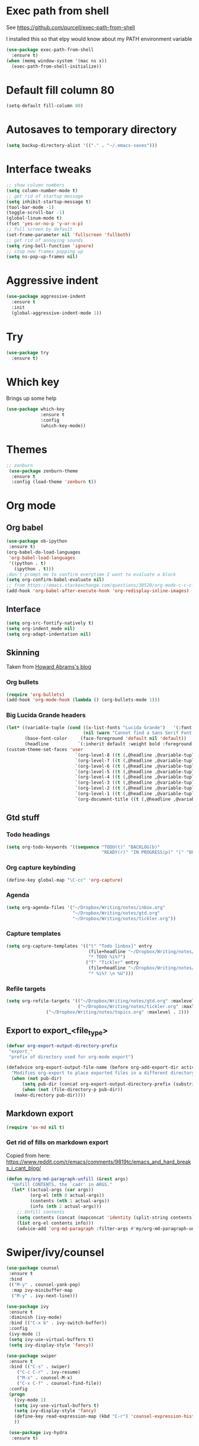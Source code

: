 #+STARTUP: overview

* Exec path from shell
See https://github.com/purcell/exec-path-from-shell 

I installed this so that elpy would know about my PATH environment variable
#+BEGIN_SRC emacs-lisp
(use-package exec-path-from-shell
  :ensure t)
(when (memq window-system '(mac ns x))
  (exec-path-from-shell-initialize))
#+END_SRC
* Default fill column 80
#+BEGIN_SRC emacs-lisp
(setq-default fill-column 80)
#+END_SRC

#+RESULTS:
: 80

* Autosaves to temporary directory
#+BEGIN_SRC emacs-lisp
(setq backup-directory-alist '(("." . "~/.emacs-saves")))
#+END_SRC
* Interface tweaks
#+BEGIN_SRC emacs-lisp
;; show column numbers
(setq column-number-mode t)
;; get rid of startup message
(setq inhibit-startup-message t)
(tool-bar-mode -1)
(toggle-scroll-bar -1)
(global-linum-mode t)
(fset 'yes-or-no-p 'y-or-n-p)
;; full screen by default
(set-frame-parameter nil 'fullscreen 'fullboth)
;; get rid of annoying sounds
(setq ring-bell-function 'ignore)
;; stop new frames popping up
(setq ns-pop-up-frames nil)
#+END_SRC

#+RESULTS:
: y-or-n-p

* Aggressive indent
#+BEGIN_SRC emacs-lisp
(use-package aggressive-indent
  :ensure t
  :init
  (global-aggressive-indent-mode 1))

#+END_SRC
* Try
#+BEGIN_SRC emacs-lisp
(use-package try
  :ensure t)
#+END_SRC

* Which key
Brings up some help
#+BEGIN_SRC emacs-lisp
(use-package which-key
             :ensure t
             :config
             (which-key-mode))
#+END_SRC

* Themes
#+BEGIN_SRC emacs-lisp
;; zenburn
 (use-package zenburn-theme
  :ensure t
  :config (load-theme 'zenburn t))
#+END_SRC
* Org mode
** Org babel
#+BEGIN_SRC emacs-lisp
(use-package ob-ipython
 :ensure t)
(org-babel-do-load-languages
 'org-babel-load-languages
 '((python . t)
   (ipython . t)))
;don't prompt me to confirm everytime I want to evaluate a block
(setq org-confirm-babel-evaluate nil)
;; from https://emacs.stackexchange.com/questions/30520/org-mode-c-c-c-c-to-display-inline-image
(add-hook 'org-babel-after-execute-hook 'org-redisplay-inline-images)
#+END_SRC
** Interface
 #+BEGIN_SRC emacs-lisp
 (setq org-src-fontify-natively t)
 (setq org-indent_mode nil)
 (setq org-adapt-indentation nil)
 #+END_SRC
** Skinning

Taken from [[http://www.howardism.org/Technical/Emacs/orgmode-wordprocessor.html][Howard Abrams's blog]]

*** Org bullets

#+BEGIN_SRC emacs-lisp
(require 'org-bullets)
(add-hook 'org-mode-hook (lambda () (org-bullets-mode 1)))
#+END_SRC

*** Big Lucida Grande headers
#+BEGIN_SRC emacs-lisp
(let* ((variable-tuple (cond ((x-list-fonts "Lucida Grande")   '(:font "Lucida Grande"))
                             (nil (warn "Cannot find a Sans Serif Font.  Install Source Sans Pro."))))
       (base-font-color     (face-foreground 'default nil 'default))
       (headline           `(:inherit default :weight bold :foreground ,base-font-color)))
(custom-theme-set-faces 'user
                          `(org-level-8 ((t (,@headline ,@variable-tuple))))
                          `(org-level-7 ((t (,@headline ,@variable-tuple))))
                          `(org-level-6 ((t (,@headline ,@variable-tuple))))
                          `(org-level-5 ((t (,@headline ,@variable-tuple))))
                          `(org-level-4 ((t (,@headline ,@variable-tuple :height 1.1))))
                          `(org-level-3 ((t (,@headline ,@variable-tuple :height 1.25))))
                          `(org-level-2 ((t (,@headline ,@variable-tuple :height 1.5))))
                          `(org-level-1 ((t (,@headline ,@variable-tuple :height 1.75))))
                          `(org-document-title ((t (,@headline ,@variable-tuple :height 1.5 :underline nil))))))
#+END_SRC

** Gtd stuff
*** Todo headings
#+BEGIN_SRC emacs-lisp
(setq org-todo-keywords '((sequence "TODO(t)" "BACKLOG(b)"
                                    "READY(r)" "IN PROGRESS(p)" "|" "DONE(d)")))
#+END_SRC
*** Org capture keybinding
#+BEGIN_SRC emacs-lisp
(define-key global-map "\C-cc" 'org-capture)
#+END_SRC
*** Agenda
#+BEGIN_SRC emacs-lisp
(setq org-agenda-files '("~/Dropbox/Writing/notes/inbox.org"
                         "~/Dropbox/Writing/notes/gtd.org"
                         "~/Dropbox/Writing/notes/tickler.org"))
#+END_SRC
*** Capture templates
#+BEGIN_SRC emacs-lisp
(setq org-capture-templates '(("t" "Todo [inbox]" entry
                               (file+headline "~/Dropbox/Writing/notes/inbox.org" "Tasks")
                               "* TODO %i%?")
                              ("T" "Tickler" entry
                               (file+headline "~/Dropbox/Writing/notes/inbox.org" "Tickler")
                               "* %i%? \n %U")))
#+END_SRC
*** Refile targets
#+BEGIN_SRC emacs-lisp
(setq org-refile-targets '(("~/Dropbox/Writing/notes/gtd.org" :maxlevel . 3)
                           ("~/Dropbox/Writing/notes/tickler.org" :maxlevel . 2)
			   ("~/Dropbox/Writing/notes/topics.org" :maxlevel . 2)))

#+END_SRC
** Export to export_<file_type>
 #+BEGIN_SRC emacs-lisp
 (defvar org-export-output-directory-prefix
  "export_"
  "prefix of directory used for org-mode export")

 (defadvice org-export-output-file-name (before org-add-export-dir activate)
   "Modifies org-export to place exported files in a different directory"
   (when (not pub-dir)
       (setq pub-dir (concat org-export-output-directory-prefix (substring extension 1)))
       (when (not (file-directory-p pub-dir))
	(make-directory pub-dir))))
 #+END_SRC
** Markdown export
#+BEGIN_SRC emacs-lisp
 (require 'ox-md nil t)
#+END_SRC

*** Get rid of fills on markdown export
Copied from here: https://www.reddit.com/r/emacs/comments/9819tc/emacs_and_hard_breaks_i_cant_blog/
#+BEGIN_SRC emacs-lisp
(defun my/org-md-paragraph-unfill (&rest args)
  "Unfill CONTENTS, the `cadr' in ARGS."
  (let* ((actual-args (car args))
         (org-el (nth 0 actual-args))
         (contents (nth 1 actual-args))
         (info (nth 2 actual-args)))
    ;; Unfill contents
    (setq contents (concat (mapconcat 'identity (split-string contents) " ") "\n"))
    (list org-el contents info)))
    (advice-add 'org-md-paragraph :filter-args #'my/org-md-paragraph-unfill)
#+END_SRC
* Swiper/ivy/counsel
#+BEGIN_SRC emacs-lisp
 (use-package counsel
  :ensure t
  :bind
  (("M-y" . counsel-yank-pop)
   :map ivy-minibuffer-map
   ("M-y" . ivy-next-line)))

 (use-package ivy
  :ensure t
  :diminish (ivy-mode)
  :bind (("C-x b" . ivy-switch-buffer))
  :config
  (ivy-mode 1)
  (setq ivy-use-virtual-buffers t)
  (setq ivy-display-style 'fancy))

 (use-package swiper
  :ensure t
  :bind (("C-s" . swiper)
	 ("C-c C-r" . ivy-resume)
	 ("M-x" . counsel-M-x)
	 ("C-x C-f" . counsel-find-file))
  :config
  (progn
    (ivy-mode 1)
    (setq ivy-use-virtual-buffers t)
    (setq ivy-display-style 'fancy)
    (define-key read-expression-map (kbd "C-r") 'counsel-expression-history)
    ))

  (use-package ivy-hydra
   :ensure t)
  #+END_SRC

* Autocomplete
  #+BEGIN_SRC emacs-lisp
 (use-package auto-complete
  :ensure t
  :init
  (progn
    (ac-config-default)
    (global-auto-complete-mode t)
    ))
  #+END_SRC
* Reveal.js
#+BEGIN_SRC emacs-lisp
(use-package ox-reveal
:ensure ox-reveal)

(setq org-reveal-root "http://cdn.jsdelivr.net/reveal.js/3.0.0/")
(setq org-reveal-mathjax t)

(use-package htmlize
:ensure t)
#+END_SRC

* Evil mode
** Install the package
#+BEGIN_SRC emacs-lisp
(use-package evil
  :ensure t
  :config
  (evil-mode 1))
#+END_SRC

#+RESULTS:
: t
** Key mappings
#+BEGIN_SRC emacs-lisp
(define-key evil-normal-state-map (kbd "C-k") (lambda ()
                    (interactive)
                    (evil-scroll-up nil)))
(define-key evil-normal-state-map (kbd "C-j") (lambda ()
                        (interactive)
                        (evil-scroll-down nil)))
#+END_SRC
** Customisation
  Use emacs mode in terminals (doesn't apply to ~M-x shell~)
#+BEGIN_SRC emacs-lisp
  (evil-set-initial-state 'term-mode 'emacs)
#+END_SRC
* Stan
** Stan mode
   #+BEGIN_SRC emacs-lisp
   (use-package stan-mode
     :ensure t)
   #+END_SRC
** Stan snippets
   #+BEGIN_SRC emacs-lisp
   (use-package stan-snippets
     :ensure t)
   #+END_SRC

* Latex 
** Preview pane mode
   #+BEGIN_SRC emacs-lisp
   (use-package latex-preview-pane
     :ensure t)
   #+END_SRC
** Fix auctex bug
  #+BEGIN_SRC emacs-lisp
  (add-hook 'TeX-after-compilation-finished-functions #'TeX-revert-document-buffer)
  
  #+END_SRC
* Markdown
** Markdown mode
   #+BEGIN_SRC emacs-lisp
   (use-package markdown-mode
    :ensure t
    :commands (markdown-mode gfm-mode)
    :mode (("README\\.md\\'" . gfm-mode)
	    ("\\.md\\'" . markdown-mode)
         ("\\.markdown\\'" . markdown-mode))
    :init (setq markdown-command "multimarkdown"))
   #+END_SRC
** Markdown command
   #+BEGIN_SRC emacs-lisp
   (custom-set-variables
    '(markdown-command "/usr/local/bin/pandoc"))
   #+END_SRC
   #+RESULTS:
* Projectile
#+BEGIN_SRC emacs-lisp
(use-package projectile
  :ensure t
  :config
  (projectile-global-mode)
(setq projectile-completion-system 'ivy))

(use-package counsel-projectile
  :ensure t
  :config
  (counsel-projectile-on))

#+END_SRC
* Dumb Jump
#+BEGIN_SRC emacs-lisp
(use-package dumb-jump
  :bind (("M-g o" . dumb-jump-go-other-window)
	 ("M-g j" . dumb-jump-go)
	 ("M-g x" . dumb-jump-go-prefer-external)
	 ("M-g z" . dumb-jump-go-prefer-external-other-window))
  :config (setq dumb-jump-selector 'ivy) ;; (setq dumb-jump-selector 'helm)

  :init
  (dumb-jump-mode)
    :ensure
)
#+END_SRC
* Magit
   #+BEGIN_SRC emacs-lisp
   (use-package magit
    :ensure t
    :bind (("C-x g" . magit-status)
           ("C-x M-g" . magit-dispatch-popup)))
   #+END_SRC
* Pdf-tools
#+BEGIN_SRC emacs-lisp
;;; Install epdfinfo via 'brew install pdf-tools' and then install the
;;; pdf-tools elisp via the use-package below. To upgrade the epdfinfo
;;; server, just do 'brew upgrade pdf-tools' prior to upgrading to newest
;;; pdf-tools package using Emacs package system. If things get messed
;;; up, just do 'brew uninstall pdf-tools', wipe out the elpa
;;; pdf-tools package and reinstall both as at the start.
(use-package pdf-tools
  :ensure t
  :config
  (custom-set-variables
    '(pdf-tools-handle-upgrades nil)) ; Use brew upgrade pdf-tools instead.
  (setq pdf-info-epdfinfo-program "/usr/local/bin/epdfinfo")
  (setq auto-revert-interval 0.5))
(pdf-tools-install)

#+END_SRC
* Ivy-bibtex
#+BEGIN_SRC emacs-lisp
(use-package ivy-bibtex
  :ensure t
  :bind (("M-i" . ivy-bibtex))
  :config
  (setq bibtex-completion-bibliography "/Users/teddy/Reading/bibliography.bib")
  (setq bibtex-completion-pdf-field "File")
  (setq bibtex-completion-library-path "/Users/teddy/Reading/pdf")
  (setq bibtex-completion-notes-path "/Users/teddy/Writing/notes/reading_notes.org"))

#+END_SRC
* Python
** Flycheck
#+BEGIN_SRC emacs-lisp
(use-package flycheck
  :ensure t
  :init (global-flycheck-mode))
#+END_SRC
** Elpy
#+BEGIN_SRC emacs-lisp
(use-package elpy
  :ensure t
  :config
    (progn
      ;; Use Flycheck instead of Flymake
      (when (require 'flycheck nil t)
        (remove-hook 'elpy-modules 'elpy-module-flymake)
        (remove-hook 'elpy-modules 'elpy-module-yasnippet)
;;        (remove-hook 'elpy-mode-hook 'elpy-module-highlight-indentation)
        (add-hook 'elpy-mode-hook 'flycheck-mode))
      (elpy-enable)
      (setq elpy-rpc-backend "jedi"))
      ;; use python 3
      ;;(setq elpy-rpc-python-command "python3")
      ;; see https://necromuralist.github.io/posts/org-babel-ipython-and-elpy-conflict/
      (setq python-shell-interpreter "ipython"
            python-shell-interpreter-args "-i --simple-prompt")
  )
#+END_SRC
* Custom line numbers
Disable line numbers for certain modes
#+BEGIN_SRC emacs-lisp
(require 'linum)

(global-linum-mode)

(defcustom linum-disabled-modes-list '(eshell-mode wl-summary-mode compilation-mode org-mode text-mode dired-mode doc-view-mode pdf-view-mode)
  "* List of modes disabled when global linum mode is on"
  :type '(repeat (sexp :tag "Major mode"))
  :tag " Major modes where linum is disabled: "
  :group 'linum
  )
(defcustom linum-disable-starred-buffers 't
  "* Disable buffers that have stars in them like *Gnu Emacs*"
  :type 'boolean
  :group 'linum)

(defun linum-on ()
  "* When linum is running globally, disable line number in modes defined in `linum-disabled-modes-list'. Changed by linum-off. Also turns off numbering in starred modes like *scratch*"

  (unless (or (minibufferp) (member major-mode linum-disabled-modes-list)
              (and linum-disable-starred-buffers (string-match "*" (buffer-name)))
              )
    (linum-mode 1)))

(provide 'setup-linum)

#+END_SRC
* Ag
#+BEGIN_SRC emacs-lisp
(use-package ag
  :ensure t)

#+END_SRC
* Scala mode
#+BEGIN_SRC emacs-lisp
  (use-package scala-mode
    :ensure t
    :interpreter
    ("scala" . scala-mode))
#+END_SRC
* Emacs Speaks Statistics
#+BEGIN_SRC emacs-lisp
(use-package ess
  :ensure t
  :init (require 'ess-site))
#+END_SRC
* Neo tree
#+BEGIN_SRC emacs-lisp
(use-package neotree
  :ensure t
  :config
    (evil-define-key 'normal neotree-mode-map (kbd "TAB") 'neotree-enter)
    (evil-define-key 'normal neotree-mode-map (kbd "SPC") 'neotree-quick-look)
    (evil-define-key 'normal neotree-mode-map (kbd "q") 'neotree-hide)
    (evil-define-key 'normal neotree-mode-map (kbd "RET") 'neotree-enter)
    (setq neo-smart-open t)
    (setq neo-window-fixed-size nil)
    (defun neotree-project-dir ()
	"Open NeoTree using the git root."
	(interactive)
	(let ((project-dir (projectile-project-root))
	    (file-name (buffer-file-name)))
	(neotree-toggle)
	(if project-dir
	    (if (neo-global--window-exists-p)
		(progn
		    (neotree-dir project-dir)
                (neotree-find file-name)))
	    (message "Could not find git project root."))))
    (global-set-key [f8] 'neotree-project-dir)
)
  ;; Set the neo-window-width to the current width of the
  ;; neotree window, to trick neotree into resetting the
  ;; width back to the actual window width.
  ;; Fixes: https://github.com/jaypei/emacs-neotree/issues/262
    (eval-after-load "neotree"
     '(add-to-list 'window-size-change-functions
                   (lambda (frame)
                     (let ((neo-window (neo-global--get-window)))
                       (unless (null neo-window)
                         (setq neo-window-width (window-width neo-window)))))))
#+END_SRC
* Emacs Ipython Notebook
#+BEGIN_SRC emacs-lisp
(use-package ein
  :ensure t
  :commands (ein:notebooklist-open))

#+END_SRC
* GPG
#+BEGIN_SRC emacs-lisp
(require 'epa-file)
(setenv "GPG_AGENT_INFO" nil)
(epa-file-enable)
#+END_SRC
* Ace window
Switch windows using ~M-o~!
#+BEGIN_SRC emacs-lisp
(use-package ace-window
  :ensure t)
(global-set-key (kbd "M-o") 'ace-window)
(setq aw-keys '(?a ?s ?d ?f ?g ?h ?j ?k ?l))

#+END_SRC
* SQL
  #+BEGIN_SRC emacs-lisp
  ;; make sure passwords are in load path
  (add-to-list 'load-path "~/.emacs.d/secrets/")
  
  ;; connections 
  (setq sql-connection-alist
        '((datalake (sql-product 'mysql)
                     (sql-server "datalake.footballradar.net")
                     (sql-user "teddy.groves")
                     (sql-database "datalake"))
	  (pmi_test (sql-product 'mysql)
                     (sql-server "127.0.0.1")
                     (sql-user "root")
                     (sql-database "pmi_test"))
          (playermodel (sql-product 'mysql)
                        (sql-server "mysql.prod.footballradar.net")
                        (sql-user "player_model")
                        (sql-database "playermodel"))))

  (add-hook 'sql-interactive-mode-hook
          (lambda ()
            (toggle-truncate-lines t)))

  (defun my-sql-connect (product connection)
    ;; load the password
    (require 'my-password "my-password.el.gpg")
  
    ;; update the password to the sql-connection-alist
    (let ((connection-info (assoc connection sql-connection-alist))
          (sql-password (car (last (assoc connection my-sql-password)))))
      (delete sql-password connection-info)
      (nconc connection-info `((sql-password ,sql-password)))
      (setq sql-connection-alist (assq-delete-all connection sql-connection-alist))
      (add-to-list 'sql-connection-alist connection-info))
  
    ;; connect to database
    (setq sql-product product)
    (sql-connect connection))
    
  (defun datalake ()
    (interactive)
    (my-sql-connect 'mysql 'datalake))
  
  (defun playermodel ()
    (interactive)
    (my-sql-connect 'mysql 'playermodel))
  
  (defun pmi_test ()
    (interactive)
    (my-sql-connect 'mysql 'pmi_test))

  #+END_SRC

  #+RESULTS:
  : pmi_test
* No tabs
#+BEGIN_SRC emacs-lisp
  (setq-default indent-tabs-mode nil)
#+END_SRC
* yasnippet
#+BEGIN_SRC emacs-lisp
  (use-package yasnippet
   :ensure t
   :init
  (yas-global-mode 1)
 )
#+END_SRC
* images
#+BEGIN_SRC emacs-lisp

  (auto-image-file-mode 1)
  (global-auto-revert-mode 1)
#+END_SRC

#+RESULTS:
: t
